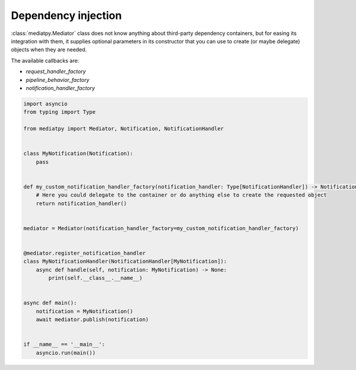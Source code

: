 Dependency injection
====================

:class:`mediatpy.Mediator` class does not know anything about third-party dependency containers, but for easing its integration with them, it supplies optional parameters in its constructor that you can use to create (or maybe delegate) objects when they are needed.

The available callbacks are:

- `request_handler_factory`
- `pipeline_behavior_factory`
- `notification_handler_factory`

.. code-block:: python

    import asyncio
    from typing import Type

    from mediatpy import Mediator, Notification, NotificationHandler


    class MyNotification(Notification):
        pass


    def my_custom_notification_handler_factory(notification_handler: Type[NotificationHandler]) -> NotificationHandler:
        # Here you could delegate to the container or do anything else to create the requested object
        return notification_handler()


    mediator = Mediator(notification_handler_factory=my_custom_notification_handler_factory)


    @mediator.register_notification_handler
    class MyNotificationHandler(NotificationHandler[MyNotification]):
        async def handle(self, notification: MyNotification) -> None:
            print(self.__class__.__name__)


    async def main():
        notification = MyNotification()
        await mediator.publish(notification)


    if __name__ == '__main__':
        asyncio.run(main())
